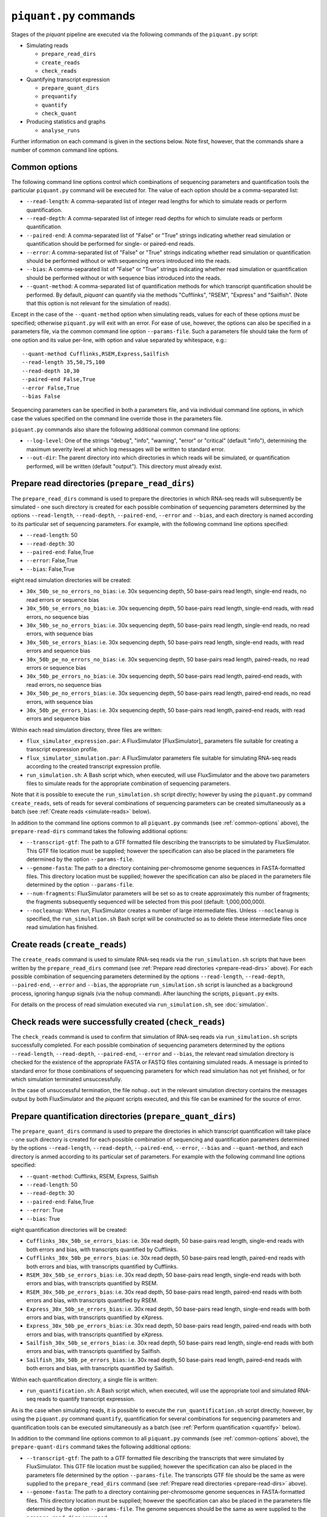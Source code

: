 ``piquant.py`` commands
=======================

Stages of the *piquant* pipeline are executed via the following commands of the ``piquant.py`` script:

* Simulating reads

  * ``prepare_read_dirs``
  * ``create_reads``
  * ``check_reads``

* Quantifying transcript expression

  * ``prepare_quant_dirs``
  * ``prequantify``
  * ``quantify``
  * ``check_quant``

* Producing statistics and graphs

  * ``analyse_runs``

Further information on each command is given in the sections below. Note first, however, that the commands share a number of common command line options.

.. _common-options:

Common options
--------------

The following command line options control which combinations of sequencing parameters and quantification tools the particular ``piquant.py`` command will be executed for. The value of each option should be a comma-separated list:

* ``--read-length``: A comma-separated list of integer read lengths for which to simulate reads or perform quantification.
* ``--read-depth``: A comma-separated list of integer read depths for which to simulate reads or perform quantification.
* ``--paired-end``: A comma-separated list of "False" or "True" strings indicating whether read simulation or quantification should be performed for single- or paired-end reads.
* ``--error``: A comma-separated list of "False" or "True" strings indicating whether read simulation or quantification should be performed without or with sequencing errors introduced into the reads.
* ``--bias``: A comma-separated list of "False" or "True" strings indicating whether read simulation or quantification should be performed without or with sequence bias introduced into the reads.
* ``--quant-method``: A comma-separated list of quantification methods for which transcript quantification should be performed. By default, *piquant* can quantify via the methods "Cufflinks", "RSEM", "Express" and "Sailfish". (Note that this option is not relevant for the simulation of reads).

Except in the case of the ``--quant-method`` option when simulating reads, values for each of these options *must* be specified; otherwise ``piquant.py`` will exit with an error. For ease of use, however, the options can also be specified in a parameters file, via the common command line option ``--params-file``. Such a parameters file should take the form of one option and its value per-line, with option and value separated by whitespace, e.g.::

  --quant-method Cufflinks,RSEM,Express,Sailfish
  --read-length 35,50,75,100
  --read-depth 10,30
  --paired-end False,True
  --error False,True
  --bias False

Sequencing parameters can be specified in both a parameters file, and via individual command line options, in which case the values specified on the command line override those in the parameters file. 

``piquant.py`` commands also share the following additional common command line options:

* ``--log-level``: One of the strings "debug", "info", "warning", "error" or "critical" (default "info"), determining the maximum severity level at which log messages will be written to standard error.
* ``--out-dir``: The parent directory into which directories in which reads will be simulated, or quantification performed, will be written (default "output"). This directory must already exist.

.. _prepare-read-dirs:

Prepare read directories (``prepare_read_dirs``)
------------------------------------------------

The ``prepare_read_dirs`` command is used to prepare the directories in which RNA-seq reads will subsequently be simulated - one such directory is created for each possible combination of sequencing parameters determined by the options ``--read-length``, ``--read-depth``, ``--paired-end``, ``--error`` and ``--bias``, and each directory is named according to its particular set of sequencing parameters. For example, with the following command line options specified:

* ``--read-length``: 50
* ``--read-depth``: 30
* ``--paired-end``: False,True
* ``--error``: False,True
* ``--bias``: False,True

eight read simulation directories will be created:

* ``30x_50b_se_no_errors_no_bias``: i.e. 30x sequencing depth, 50 base-pairs read length, single-end reads, no read errors or sequence bias
* ``30x_50b_se_errors_no_bias``: i.e. 30x sequencing depth, 50 base-pairs read length, single-end reads, with read errors, no sequence bias
* ``30x_50b_se_no_errors_bias``: i.e. 30x sequencing depth, 50 base-pairs read length, single-end reads, no read errors, with sequence bias
* ``30x_50b_se_errors_bias``: i.e. 30x sequencing depth, 50 base-pairs read length, single-end reads, with read errors and sequence bias
* ``30x_50b_pe_no_errors_no_bias``: i.e. 30x sequencing depth, 50 base-pairs read length, paired-reads, no read errors or sequence bias
* ``30x_50b_pe_errors_no_bias``: i.e. 30x sequencing depth, 50 base-pairs read length, paired-end reads, with read errors, no sequence bias
* ``30x_50b_pe_no_errors_bias``: i.e. 30x sequencing depth, 50 base-pairs read length, paired-end reads, no read errors, with sequence bias
* ``30x_50b_pe_errors_bias``: i.e. 30x sequencing depth, 50 base-pairs read length, paired-end reads, with read errors and sequence bias

Within each read simulation directory, three files are written:

* ``flux_simulator_expression.par``: A FluxSimulator [FluxSimulator]_ parameters file suitable for creating a transcript expression profile.
* ``flux_simulator_simulation.par``: A FluxSimulator parameters file suitable for simulating RNA-seq reads according to the created transcript expression profile.
* ``run_simulation.sh``: A Bash script which, when executed, will use FluxSimulator and the above two parameters files to simulate reads for the appropriate combination of sequencing parameters. 

Note that it is possible to execute the ``run_simulation.sh`` script directly; however by using the ``piquant.py`` command ``create_reads``, sets of reads for several combinations of sequencing parameters can be created simultaneously as a batch (see :ref:`Create reads <simulate-reads>` below).

In addition to the command line options common to all ``piquant.py`` commands (see :ref:`common-options` above), the ``prepare-read-dirs`` command takes the following additional options:

* ``--transcript-gtf``: The path to a GTF formatted file describing the transcripts to be simulated by FluxSimulator. This GTF file location must be supplied; however the specification can also be placed in the parameters file determined by the option ``--params-file``.
* ``--genome-fasta``: The path to a directory containing per-chromosome genome sequences in FASTA-formatted files. This directory location must be supplied; however the specification can also be placed in the parameters file determined by the option ``--params-file``.
* ``--num-fragments``: FluxSimulator parameters will be set so as to create approximately this number of fragments; the fragments subsequently sequenced will be selected from this pool (default: 1,000,000,000).
* ``--nocleanup``: When run, FluxSimulator creates a number of large intermediate files. Unless ``--nocleanup`` is specified, the ``run_simulation.sh`` Bash script will be constructed so as to delete these intermediate files once read simulation has finished.

.. _simulate-reads:

Create reads (``create_reads``)
---------------------------------

The ``create_reads`` command is used to simulate RNA-seq reads via the ``run_simulation.sh`` scripts that have been written by the ``prepare_read_dirs`` command (see :ref:`Prepare read directories <prepare-read-dirs>` above). For each possible combination of sequencing parameters determined by the options ``--read-length``, ``--read-depth``, ``--paired-end``, ``--error`` and ``--bias``, the appropriate ``run_simulation.sh`` script is launched as a background process, ignoring hangup signals (via the ``nohup`` command). After launching the scripts, ``piquant.py`` exits.

For details on the process of read simulation executed via ``run_simulation.sh``, see :doc:`simulation`.

Check reads were successfully created (``check_reads``)
-------------------------------------------------------

The ``check_reads`` command is used to confirm that simulation of RNA-seq reads via ``run_simulation.sh`` scripts successfully completed. For each possible combination of sequencing parameters determined by the options ``--read-length``, ``--read-depth``, ``--paired-end``, ``--error`` and ``--bias``, the relevant read simulation directory is checked for the existence of the appropriate FASTA or FASTQ files containing simulated reads. A message is printed to standard error for those combinations of sequencing parameters for which read simulation has not yet finished, or for which simulation terminated unsuccessfully.

In the case of unsuccessful termination, the file ``nohup.out`` in the relevant simulation directory contains the messages output by both FluxSimulator and the *piquant* scripts executed, and this file can be examined for the source of error.

.. _prepare-quant-dirs:

Prepare quantification directories (``prepare_quant_dirs``)
-----------------------------------------------------------

The ``prepare_quant_dirs`` command is used to prepare the directories in which transcript quantification will take place - one such directory is created for each possible combination of sequencing and quantification parameters determined by the options ``--read-length``, ``--read-depth``, ``--paired-end``, ``--error``, ``--bias`` and ``--quant-method``, and each directory is anmed according to its particular set of parameters. For example with the following command line options specified:

* ``--quant-method``: Cufflinks, RSEM, Express, Sailfish
* ``--read-length``: 50
* ``--read-depth``: 30
* ``--paired-end``: False,True
* ``--error``: True
* ``--bias``: True

eight quantification directories will be created:

* ``Cufflinks_30x_50b_se_errors_bias``: i.e. 30x read depth, 50 base-pairs read length, single-end reads with both errors and bias, with transcripts quantified by Cufflinks.
* ``Cufflinks_30x_50b_pe_errors_bias``: i.e. 30x read depth, 50 base-pairs read length, paired-end reads with both errors and bias, with transcripts quantified by Cufflinks.
* ``RSEM_30x_50b_se_errors_bias``: i.e. 30x read depth, 50 base-pairs read length, single-end reads with both errors and bias, with transcripts quantified by RSEM.
* ``RSEM_30x_50b_pe_errors_bias``: i.e. 30x read depth, 50 base-pairs read length, paired-end reads with both errors and bias, with transcripts quantified by RSEM.
* ``Express_30x_50b_se_errors_bias``: i.e. 30x read depth, 50 base-pairs read length, single-end reads with both errors and bias, with transcripts quantified by eXpress.
* ``Express_30x_50b_pe_errors_bias``: i.e. 30x read depth, 50 base-pairs read length, paired-end reads with both errors and bias, with transcripts quantified by eXpress.
* ``Sailfish_30x_50b_se_errors_bias``: i.e. 30x read depth, 50 base-pairs read length, single-end reads with both errors and bias, with transcripts quantified by Sailfish.
* ``Sailfish_30x_50b_pe_errors_bias``: i.e. 30x read depth, 50 base-pairs read length, paired-end reads with both errors and bias, with transcripts quantified by Sailfish.

Within each quantification directory, a single file is written:

* ``run_quantification.sh``: A Bash script which, when executed, will use the appropriate tool and simulated RNA-seq reads to quantify transcript expression.

As is the case when simulating reads, it is possible to execute the ``run_quantification.sh`` script directly; however, by using the ``piquant.py`` command ``quantify``, quantification for several combinations for sequencing parameters and quantification tools can be executed simultaneously as a batch (see :ref:`Perform quantification <quantify>` below).

In addition to the command line options common to all ``piquant.py`` commands (see :ref:`common-options` above), the ``prepare-quant-dirs`` command takes the following additional options:

* ``--transcript-gtf``: The path to a GTF formatted file describing the transcripts that were simulated by FluxSimulator. This GTF file location must be supplied; however the specification can also be placed in the parameters file determined by the option ``--params-file``. The transcripts GTF file should be the same as were supplied to the ``prepare_read_dirs`` command (see :ref:`Prepare read directories <prepare-read-dirs>` above).
* ``--genome-fasta``: The path to a directory containing per-chromosome genome sequences in FASTA-formatted files. This directory location must be supplied; however the specification can also be placed in the parameters file determined by the option ``--params-file``. The genome sequences should be the same as were supplied to the ``prepare_read_dirs`` command.
* ``--nocleanup``: When run, quantification tools may create a number of output files. Unless ``--nocleanup`` is specified, the  ``run_quantification`` Bash script will be constructed so as to delete all of these, except those essential for *piquant* to calculate the accuracy with which quantification has been performed. 
* ``--plot-format``: The file format in which graphs produced during the analysis of this quantification run will be written to - one of "pdf", "svg" or "png" (default "pdf").
* ``--grouped-threshold``: When producing graphs against groups of transcripts determined by a transcript classifier, only groups with greater than this number of transcripts will contribute to the plot.

Prepare for quantification (``prequantify``)
--------------------------------------------

Some quantification tools may require some action to be taken prior to quantifying transcript expression which, however, only needs to be executed once for a particular set of transcripts and genome sequences - for example, preparing a Bowtie [Bowtie]_ index for the genome, or creating transcript sequences. The ``piquant.py`` command ``prequantify`` will execute these pre-quantification actions for any quantification tools specified by the command line option ``--quant-method``.

Note that prequantification can, if necessary, be run manually for any particular quantification tool by executing the appropriate ``run_simulation.sh`` script with the ``-p`` command line option.

.. _quantify:

Perform quantification (``quantify``)
-------------------------------------

The ``quantify`` command is used to quantify transcript expression via the ``run_quantification.sh`` scripts that have been written by the ``prepare_quant_dirs`` command (see :ref:`Prepare quantification directories <prepare-quant-dirs>` above). For each possible combination of parameters determined by the options ``--read-length``, ``--read-depth``, ``--paired-end``, ``--error``, ``--bias`` and ``--quant-method``, the appropriate ``run_quantification.sh`` script is launched as a background process, ignoring hangup signals (via the ``nohup`` command). After launching the scripts, ``piquant.py`` exits.

For details on the process of quantification executed via ``run_quantification.sh``, see :doc:`quantification`.

Check quantification was successfully completed (``check_quant``)
-----------------------------------------------------------------

The ``check_quant`` command is used to confirm that quantification of transcript expression via ``run_quantification.sh`` scripts successfully completed. For each possible combination of parameters determined by the options ``--read-length``, ``--read-depth``, ``--paired-end``, ``--error``, ``--bias`` and ``--quant-method``, the relevant quantification directory is checked for the existence of the appropriate output files of the quantification tool that will subsequently be used for assessing quantification accuracy. A message is printed to standard error for those combinations of parameters for which quantification has not yet finished, or for which quantification terminated unsuccessfully.

In the case of unsuccessful termination, the file ``nohup.out`` in the relevant quantification directory contains the messages output by both the quantification tool and the *piquant* scripts executed, and this file can be examined for the source of error.

.. _commands-analyse-runs:

Analyse quantification results (``analyse_runs``)
-------------------------------------------------

The ``analyse_runs`` command is used to gather and calculate statistics, and to draw graphs, pertaining to the accuracy of quantification of transcript expression. Statistics are calculated, and graphs drawn, for those combinations of quantification tools and sequencing parameters determined by the options ``--read-length``,  ``--read-depth``, ``--paired-end``, ``--error``, ``--bias`` and ``--quant-method``.

For more details on the statistics calculated and the graphs drawn, see :doc:`assessment`.

In addition to the command line options common to all ``piquant.py`` commands (see :ref:`common-options` above), the ``analyse_runs`` command takes the following additional option:

* ``--stats-dir``: The path to a directory into which statistics and graph files will be written. The directory will be created if it does not already exist.
* ``--plot-format``: The file format in which graphs produced during analysis will be written to - one of "pdf", "svg" or "png" (default "pdf").
* ``--grouped-threshold``: When producing graphs against groups of transcripts determined by a transcript classifier, only groups with greater than this number of transcripts will contribute to the plot.
